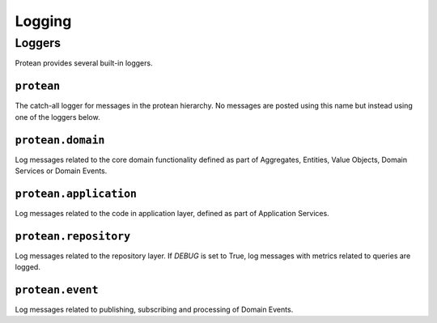 .. _logging:

=======
Logging
=======

Loggers
=======

Protean provides several built-in loggers.

.. _logging-protean:

``protean``
^^^^^^^^^^^

The catch-all logger for messages in the protean hierarchy. No messages are posted using this name but instead using one of the loggers below.

.. _logging-protean-domain:

``protean.domain``
^^^^^^^^^^^^^^^^^^

Log messages related to the core domain functionality defined as part of Aggregates, Entities, Value Objects, Domain Services or Domain Events.

.. _logging-protean-application:

``protean.application``
^^^^^^^^^^^^^^^^^^^^^^^

Log messages related to the code in application layer, defined as part of Application Services.

.. _logging-protean-repository:

``protean.repository``
^^^^^^^^^^^^^^^^^^^^^^

Log messages related to the repository layer. If `DEBUG` is set to True, log messages with metrics related to queries are logged.

.. _logging-protean-domain-event:

``protean.event``
^^^^^^^^^^^^^^^^^^^^^^^^

Log messages related to publishing, subscribing and processing of Domain Events.
